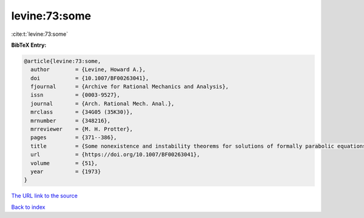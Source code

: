 levine:73:some
==============

:cite:t:`levine:73:some`

**BibTeX Entry:**

.. code-block:: bibtex

   @article{levine:73:some,
     author        = {Levine, Howard A.},
     doi           = {10.1007/BF00263041},
     fjournal      = {Archive for Rational Mechanics and Analysis},
     issn          = {0003-9527},
     journal       = {Arch. Rational Mech. Anal.},
     mrclass       = {34G05 (35K30)},
     mrnumber      = {348216},
     mrreviewer    = {M. H. Protter},
     pages         = {371--386},
     title         = {Some nonexistence and instability theorems for solutions of formally parabolic equations of the form {$Pu_{t}=-Au+\mathscr{F}(u)$}},
     url           = {https://doi.org/10.1007/BF00263041},
     volume        = {51},
     year          = {1973}
   }
`The URL link to the source <https://doi.org/10.1007/BF00263041>`_


`Back to index <../By-Cite-Keys.html>`_
